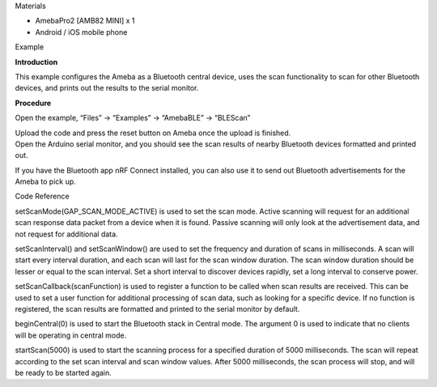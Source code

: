 Materials

-  AmebaPro2 [AMB82 MINI] x 1

-  Android / iOS mobile phone

Example

**Introduction**

This example configures the Ameba as a Bluetooth central device, uses
the scan functionality to scan for other Bluetooth devices, and prints
out the results to the serial monitor.

**Procedure**

Open the example, “Files” -> “Examples” -> “AmebaBLE” -> “BLEScan”

|image1|

| Upload the code and press the reset button on Ameba once the upload is
  finished.
| Open the Arduino serial monitor, and you should see the scan results
  of nearby Bluetooth devices formatted and printed out.

|3|

If you have the Bluetooth app nRF Connect installed, you can also use it
to send out Bluetooth advertisements for the Ameba to pick up.

Code Reference

setScanMode(GAP_SCAN_MODE_ACTIVE) is used to set the scan mode. Active
scanning will request for an additional scan response data packet from a
device when it is found. Passive scanning will only look at the
advertisement data, and not request for additional data.

setScanInterval() and setScanWindow() are used to set the frequency and
duration of scans in milliseconds. A scan will start every interval
duration, and each scan will last for the scan window duration. The scan
window duration should be lesser or equal to the scan interval. Set a
short interval to discover devices rapidly, set a long interval to
conserve power.

setScanCallback(scanFunction) is used to register a function to be
called when scan results are received. This can be used to set a user
function for additional processing of scan data, such as looking for a
specific device. If no function is registered, the scan results are
formatted and printed to the serial monitor by default.

beginCentral(0) is used to start the Bluetooth stack in Central mode.
The argument 0 is used to indicate that no clients will be operating in
central mode.

startScan(5000) is used to start the scanning process for a specified
duration of 5000 milliseconds. The scan will repeat according to the set
scan interval and scan window values. After 5000 milliseconds, the scan
process will stop, and will be ready to be started again.

.. |image1| image:: ../../_static/Example_Guides/BLE_-_Scan/BLE_-_Scan_images/image01.png
   :width: 3.02117in
   :height: 4.2536in
.. |3| image:: ../../_static/Example_Guides/BLE_-_Scan/BLE_-_Scan_images/image02.png
   :width: 4.49514in
   :height: 5.38261in

